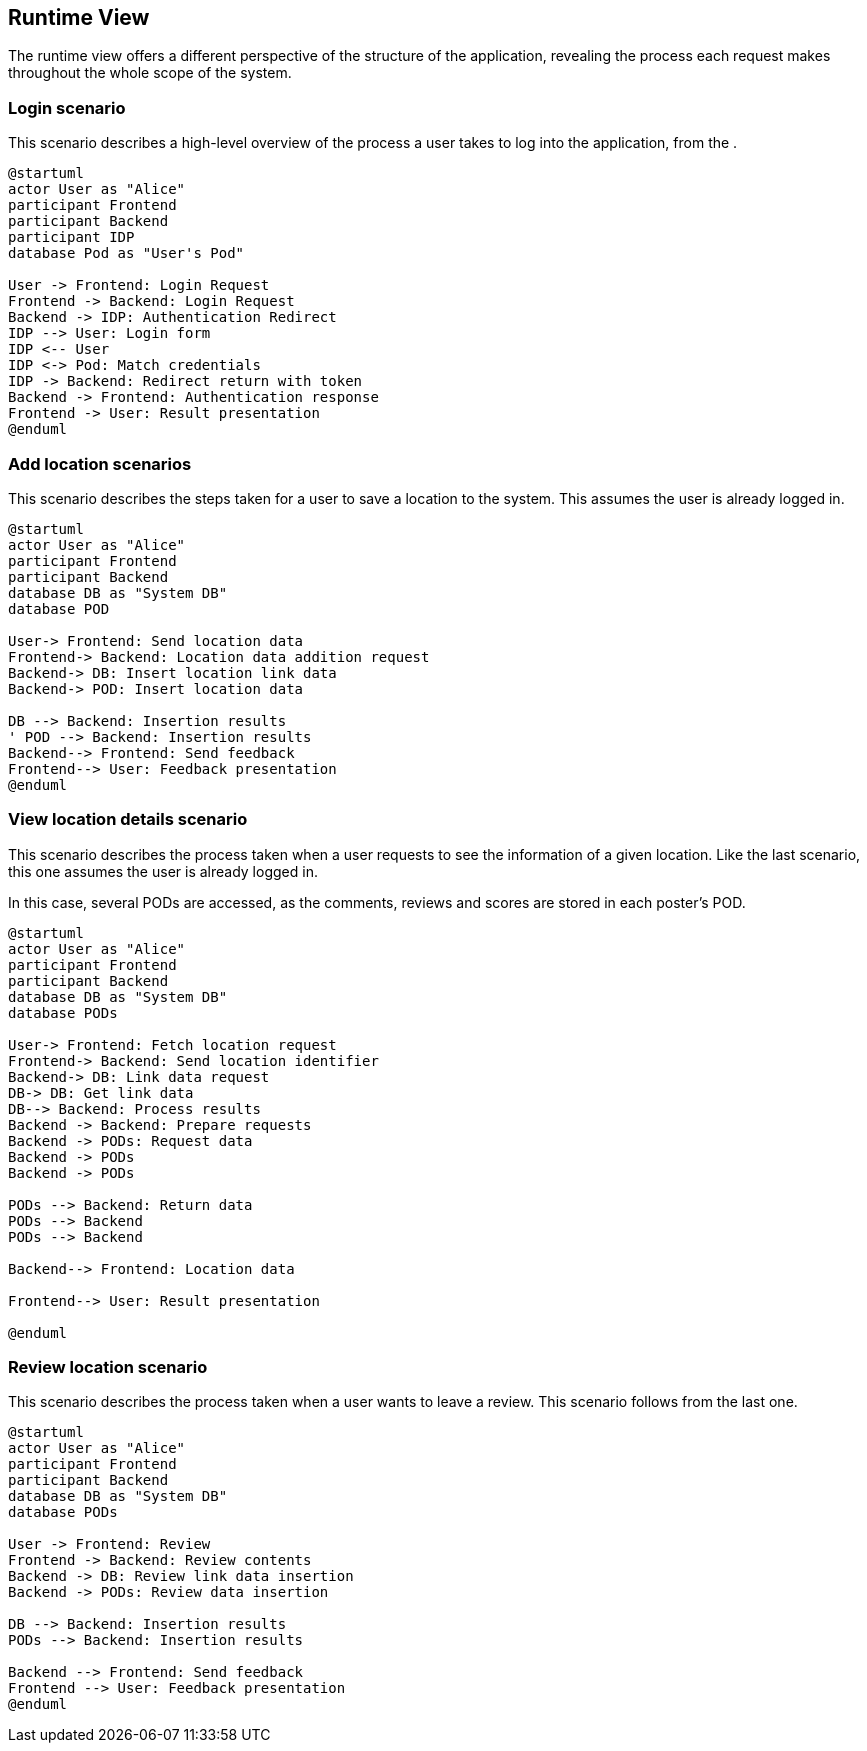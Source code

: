 [[section-runtime-view]]
== Runtime View
The runtime view offers a different perspective of the structure of the application, revealing the process each request makes throughout the whole scope of the system.

=== Login scenario

This scenario describes a high-level overview of the process a user takes to log into the application, from the .

[plantuml,"Login scenario",svg]
----
@startuml
actor User as "Alice"
participant Frontend
participant Backend
participant IDP
database Pod as "User's Pod"

User -> Frontend: Login Request
Frontend -> Backend: Login Request
Backend -> IDP: Authentication Redirect
IDP --> User: Login form
IDP <-- User
IDP <-> Pod: Match credentials
IDP -> Backend: Redirect return with token
Backend -> Frontend: Authentication response
Frontend -> User: Result presentation
@enduml
----
=== Add location scenarios
This scenario describes the steps taken for a user to save a location to the system. This assumes the user is already logged in.

[plantuml,"Add location scenario",svg]
----
@startuml
actor User as "Alice"
participant Frontend
participant Backend
database DB as "System DB"
database POD

User-> Frontend: Send location data
Frontend-> Backend: Location data addition request
Backend-> DB: Insert location link data
Backend-> POD: Insert location data

DB --> Backend: Insertion results
' POD --> Backend: Insertion results
Backend--> Frontend: Send feedback
Frontend--> User: Feedback presentation
@enduml
----

=== View location details scenario
This scenario describes the process taken when a user requests to see the information of a given location. Like the last scenario, this one assumes the user is already logged in.

In this case, several PODs are accessed, as the comments, reviews and scores are stored in each poster's POD.

[plantuml,"View location details scenario",svg]
----
@startuml
actor User as "Alice"
participant Frontend
participant Backend
database DB as "System DB"
database PODs

User-> Frontend: Fetch location request
Frontend-> Backend: Send location identifier
Backend-> DB: Link data request
DB-> DB: Get link data
DB--> Backend: Process results
Backend -> Backend: Prepare requests
Backend -> PODs: Request data
Backend -> PODs
Backend -> PODs

PODs --> Backend: Return data
PODs --> Backend
PODs --> Backend

Backend--> Frontend: Location data

Frontend--> User: Result presentation

@enduml
----

=== Review location scenario
This scenario describes the process taken when a user wants to leave a review. This scenario follows from the last one.

[plantuml,"Review location scenario",svg]
----
@startuml
actor User as "Alice"
participant Frontend
participant Backend
database DB as "System DB"
database PODs

User -> Frontend: Review
Frontend -> Backend: Review contents
Backend -> DB: Review link data insertion
Backend -> PODs: Review data insertion

DB --> Backend: Insertion results
PODs --> Backend: Insertion results

Backend --> Frontend: Send feedback
Frontend --> User: Feedback presentation
@enduml
----
